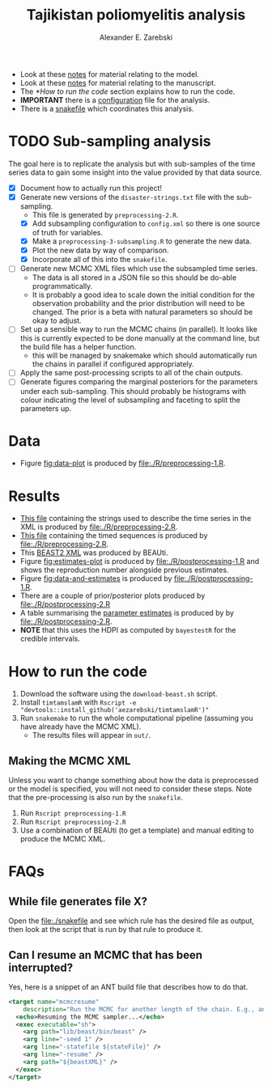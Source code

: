 #+title: Tajikistan poliomyelitis analysis
#+author: Alexander E. Zarebski

- Look at these [[file:./doc/model.org][notes]] for material relating to the model.
- Look at these [[file:./doc/readme.org][notes]] for material relating to the manuscript.
- The [[*How to run the code]] section explains how to run the code.
- *IMPORTANT* there is a [[file:./config.xml][configuration]] file for the analysis.
- There is a [[file:./snakefile][snakefile]] which coordinates this analysis.

* TODO Sub-sampling analysis

The goal here is to replicate the analysis but with sub-samples of the
time series data to gain some insight into the value provided by that
data source.

- [X] Document how to actually run this project!
- [X] Generate new versions of the =disaster-strings.txt= file with
  the sub-sampling.
  - This file is generated by =preprocessing-2.R=.
  - [X] Add subsampling configuration to =config.xml= so there is one
    source of truth for variables.
  - [X] Make a =preprocessing-3-subsampling.R= to generate the new
    data.
  - [X] Plot the new data by way of comparison.
  - [X] Incorporate all of this into the =snakefile=.
- [ ] Generate new MCMC XML files which use the subsampled time
  series.
  - The data is all stored in a JSON file so this should be do-able
    programmatically.
  - It is probably a good idea to scale down the initial condition for
    the observation probability and the prior distribution will need
    to be changed. The prior is a beta with natural parameters so
    should be okay to adjust.
- [ ] Set up a sensible way to run the MCMC chains (in parallel). It
  looks like this is currently expected to be done manually at the
  command line, but the build file has a helper function.
  - this will be managed by snakemake which should automatically run
    the chains in parallel if configured appropriately.
- [ ] Apply the same post-processing scripts to all of the chain
  outputs.
- [ ] Generate figures comparing the marginal posteriors for the
  parameters under each sub-sampling. This should probably be
  histograms with colour indicating the level of subsampling and
  faceting to split the parameters up.

* Data

- Figure [[fig:data-plot]] is produced by [[file:./R/preprocessing-1.R]].

#+caption: Time series of the number of cases and sequences in each epidemiological week.
#+name: fig:data-plot
#+attr_org: :width 500px
#+attr_html: :width 400px
[[./out/manuscript/data-plot.png]]

* Results

- [[file:./out/disaster-strings.txt][This file]] containing the strings used to describe the time series in the XML is produced by [[file:./R/preprocessing-2.R]].
- [[file:./out/timed-sequences.fasta][This file]] containing the timed sequences is produced by [[file:./R/preprocessing-2.R]].
- This [[file:./xml/timtam-2023-09-04.xml][BEAST2 XML]] was produced by BEAUti.
- Figure [[fig:estimates-plot]] is produced by [[file:./R/postprocessing-1.R]] and shows the reproduction number alongside previous estimates.
- Figure [[fig:data-and-estimates]] is produced by [[file:./R/postprocessing-1.R]].
- There are a couple of prior/posterior plots produced by [[file:./R/postprocessing-2.R]]
- A table summarising the [[file:./out/manuscript/parameter-estimates.tex][parameter estimates]] is produced by by [[file:./R/postprocessing-2.R]].
- *NOTE* that this uses the HDPI as computed by =bayestestR= for the credible intervals.

#+caption: The estimated reproduction number and previous estimates from Li /et al/ (2017).
#+name: fig:estimates-plot
#+attr_org: :width 500px
#+attr_html: :width 400px
[[./out/manuscript/parameter-r-comparison.png]]

#+caption: The estimated quantities along with the time series data.
#+name: fig:data-and-estimates
#+attr_org: :width 500px
#+attr_html: :width 400px
[[./out/manuscript/combined-2-plot.png]]

* How to run the code

1. Download the software using the =download-beast.sh= script.
2. Install =timtamslamR= with =Rscript -e "devtools::install_github('aezarebski/timtamslamR')"=
3. Run =snakemake= to run the whole computational pipeline (assuming
   you have already have the MCMC XML).
   - The results files will appear in =out/=.

** Making the MCMC XML

Unless you want to change something about how the data is preprocessed
or the model is specified, you will not need to consider these steps.
Note that the pre-processing is also run by the =snakefile=.

1. Run =Rscript preprocessing-1.R=
2. Run =Rscript preprocessing-2.R=
3. Use a combination of BEAUti (to get a template) and manual editing
   to produce the MCMC XML.

* FAQs

** While file generates file X?

Open the [[file:./snakefile]] and see which rule has the desired file as
output, then look at the script that is run by that rule to produce
it.

** Can I resume an MCMC that has been interrupted?

Yes, here is a snippet of an ANT build file that describes how to do
that.

#+begin_src xml
  <target name="mcmcresume"
	  description="Run the MCMC for another length of the chain. E.g., ant mcmcresume -DbeastXML=timtam-YYYY-MM-DD.xml -DstateFile=timtam-YYYY-MM-DD.xml.state">
    <echo>Resuming the MCMC sampler...</echo>
    <exec executable="sh">
      <arg path="lib/beast/bin/beast" />
      <arg line="-seed 1" />
      <arg line="-statefile ${stateFile}" />
      <arg line="-resume" />
      <arg path="${beastXML}" />
    </exec>
  </target>
#+end_src
